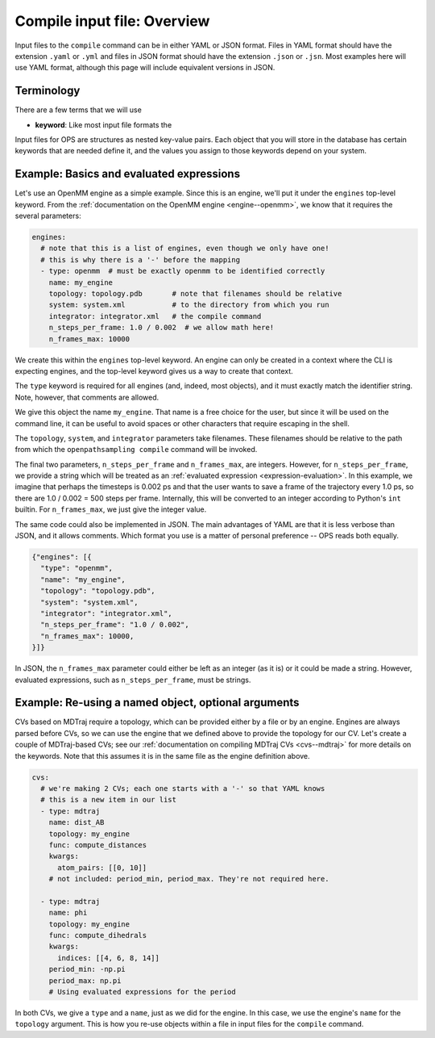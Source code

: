Compile input file: Overview
============================

Input files to the ``compile`` command can be in either YAML or JSON format.
Files in YAML format should have the extension ``.yaml`` or ``.yml`` and
files in JSON format should have the extension ``.json`` or ``.jsn``. Most
examples here will use YAML format, although this page will include
equivalent versions in JSON.


Terminology
-----------

There are a few terms that we will use 

* **keyword**: Like most input file formats the 

Input files for OPS are structures as nested key-value pairs. Each object
that you will store in the database has certain keywords that are needed
define it, and the values you assign to those keywords depend on your
system.


Example: Basics and evaluated expressions
-----------------------------------------

Let's use an OpenMM engine as a simple example. Since this is an engine,
we'll put it under the ``engines`` top-level keyword.  From the
:ref:`documentation on the OpenMM engine <engine--openmm>`, we know that it
requires the several parameters:

.. code:: yaml

    engines:
      # note that this is a list of engines, even though we only have one!
      # this is why there is a '-' before the mapping
      - type: openmm  # must be exactly openmm to be identified correctly
        name: my_engine
        topology: topology.pdb       # note that filenames should be relative
        system: system.xml           # to the directory from which you run
        integrator: integrator.xml   # the compile command
        n_steps_per_frame: 1.0 / 0.002  # we allow math here!
        n_frames_max: 10000

We create this within the ``engines`` top-level keyword. An engine can only
be created in a context where the CLI is expecting engines, and the
top-level keyword gives us a way to create that context.

The ``type`` keyword is required for all engines (and, indeed, most
objects), and it must exactly match the identifier string. Note, however,
that comments are allowed.

We give this object the name ``my_engine``. That name is a free choice for
the user, but since it will be used on the command line, it can be useful to
avoid spaces or other characters that require escaping in the shell.

The ``topology``, ``system``, and ``integrator`` parameters take filenames.
These filenames should be relative to the path from which the
``openpathsampling compile`` command will be invoked.

The final two parameters, ``n_steps_per_frame`` and ``n_frames_max``, are
integers. However, for ``n_steps_per_frame``, we provide a string which will
be treated as an :ref:`evaluated expression <expression-evaluation>`. In
this example, we imagine that perhaps the timesteps is 0.002 ps and that the
user wants to save a frame of the trajectory every 1.0 ps, so there are 1.0
/ 0.002 = 500 steps per frame. Internally, this will be converted to an
integer according to Python's ``int`` builtin. For ``n_frames_max``, we just
give the integer value.

The same code could also be implemented in JSON. The main advantages of YAML
are that it is less verbose than JSON, and it allows comments. Which format
you use is a matter of personal preference -- OPS reads both equally.

.. code:: json

    {"engines": [{
      "type": "openmm",
      "name": "my_engine",
      "topology": "topology.pdb",
      "system": "system.xml",
      "integrator": "integrator.xml",
      "n_steps_per_frame": "1.0 / 0.002",
      "n_frames_max": 10000,
    }]}

In JSON, the ``n_frames_max`` parameter could either be left as an integer
(as it is) or it could be made a string. However, evaluated expressions,
such as ``n_steps_per_frame``, must be strings.

Example: Re-using a named object, optional arguments
----------------------------------------------------

CVs based on MDTraj require a topology, which can be provided either by a
file or by an engine. Engines are always parsed before CVs, so we can use
the engine that we defined above to provide the topology for our CV. Let's
create a couple of MDTraj-based CVs; see our :ref:`documentation on
compiling MDTraj CVs <cvs--mdtraj>` for more details on the keywords. Note
that this assumes it is in the same file as the engine definition above.

.. code:: yaml

    cvs:
      # we're making 2 CVs; each one starts with a '-' so that YAML knows
      # this is a new item in our list
      - type: mdtraj
        name: dist_AB
        topology: my_engine
        func: compute_distances
        kwargs:
          atom_pairs: [[0, 10]]
        # not included: period_min, period_max. They're not required here.

      - type: mdtraj
        name: phi
        topology: my_engine
        func: compute_dihedrals
        kwargs:
          indices: [[4, 6, 8, 14]]
        period_min: -np.pi
        period_max: np.pi
        # Using evaluated expressions for the period

In both CVs, we give a ``type`` and a ``name``, just as we did for the
engine. In this case, we use the engine's ``name`` for the ``topology``
argument. This is how you re-use objects within a file in input files for
the ``compile`` command.
